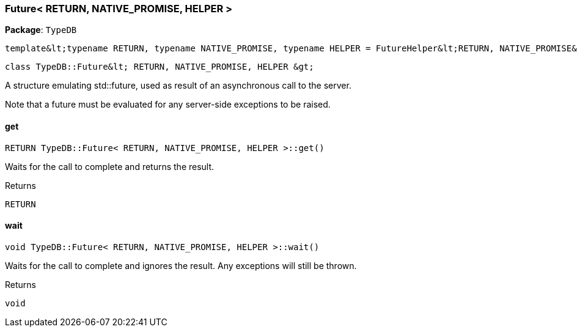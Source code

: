 [#_Future__RETURN__NATIVE_PROMISE__HELPER_]
=== Future< RETURN, NATIVE_PROMISE, HELPER >

*Package*: `TypeDB`


 template&lt;typename RETURN, typename NATIVE_PROMISE, typename HELPER = FutureHelper&lt;RETURN, NATIVE_PROMISE&gt;&gt;
 
  class TypeDB::Future&lt; RETURN, NATIVE_PROMISE, HELPER &gt;


A structure emulating std::future, used as result of an asynchronous call to the server.

Note that a future must be evaluated for any server-side exceptions to be raised.

// tag::methods[]
[#_a7ab3dddb8c95aa8333f409116ad8f0d3]
==== get

[source,cpp]
----
RETURN TypeDB::Future< RETURN, NATIVE_PROMISE, HELPER >::get()
----



Waits for the call to complete and returns the result.

[caption=""]
.Returns
`RETURN`

[#_a4c334dd7bb19bbfd9e56038ce7dc5c8d]
==== wait

[source,cpp]
----
void TypeDB::Future< RETURN, NATIVE_PROMISE, HELPER >::wait()
----



Waits for the call to complete and ignores the result. Any exceptions will still be thrown.

[caption=""]
.Returns
`void`

// end::methods[]

